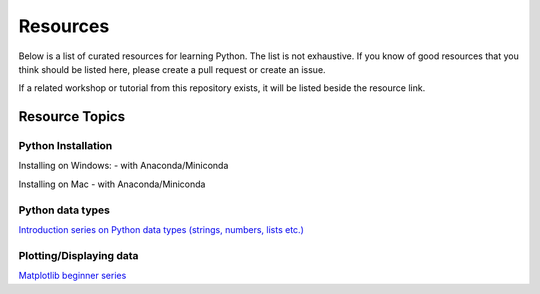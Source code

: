 Resources
---------

Below is a list of curated resources for learning Python.
The list is not exhaustive. If you know of good resources
that you think should be listed here, please create a pull
request or create an issue.

If a related workshop or tutorial from this repository exists,
it will be listed beside the resource link.

Resource Topics
***************

Python Installation
###################

Installing on Windows:
- with Anaconda/Miniconda

Installing on Mac
- with Anaconda/Miniconda

Python data types
#################

`Introduction series on Python data types (strings, numbers, lists etc.) <https://www.youtube.com/watch?v=k9TUPpGqYTo&list=PL-osiE80TeTt2d9bfVyTiXJA-UTHn6WwU&index=2>`_

Plotting/Displaying data
########################

`Matplotlib beginner series <https://www.youtube.com/watch?v=UO98lJQ3QGI&list=PL-osiE80TeTvipOqomVEeZ1HRrcEvtZB_>`_
